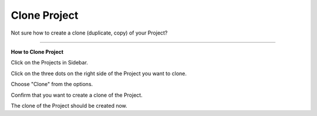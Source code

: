 *************
Clone Project
*************

Not sure how to create a clone (duplicate, copy) of your Project?

----

**How to Clone Project**

Click on the Projects in Sidebar.

.. TODO::

    Add screenshot Click on Projects in Sidebar

Click on the three dots on the right side of the Project you want to clone.

.. TODO::

    Add screenshot Click on the three dots of your Project

Choose "Clone" from the options.

.. TODO::

    Add screenshot Click on Clone

Confirm that you want to create a clone of the Project.

.. TODO::

    Add screenshot Confirm Cloning of the Project

The clone of the Project should be created now.
